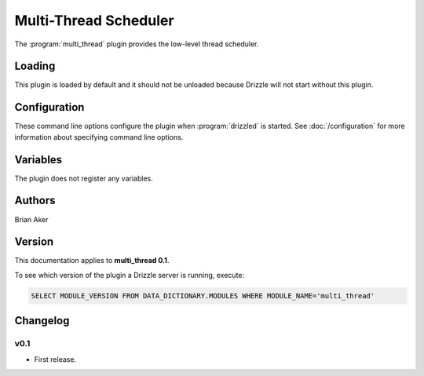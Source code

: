 Multi-Thread Scheduler
======================

The :program:`multi_thread` plugin provides the low-level thread scheduler.

.. _multi_thread_loading:

Loading
-------

This plugin is loaded by default and it should not be unloaded because Drizzle will not start without this plugin.

.. _multi_thread_configuration:

Configuration
-------------

These command line options configure the plugin when :program:`drizzled`
is started.  See :doc:`/configuration` for more information about specifying
command line options.

.. program:: drizzled

.. option:: --multi-thread.max-threads ARG

   :Default: 2048
   :Variable:

   Maximum number of user threads available.

.. _multi_thread_variables:

Variables
---------

The plugin does not register any variables.

.. _multi_thread_authors:

Authors
-------

Brian Aker

.. _multi_thread_version:

Version
-------

This documentation applies to **multi_thread 0.1**.

To see which version of the plugin a Drizzle server is running, execute:

.. code-block:: mysql

   SELECT MODULE_VERSION FROM DATA_DICTIONARY.MODULES WHERE MODULE_NAME='multi_thread'

Changelog
---------

v0.1
^^^^
* First release.
